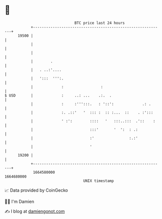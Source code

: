 * 👋

#+begin_example
                                   BTC price last 24 hours                    
               +------------------------------------------------------------+ 
         19500 |                                                            | 
               |                                                            | 
               |                                                            | 
               |        .                                                   | 
               |   . ..:'....                                               | 
               |   ':::  ''':.                                              | 
               |             :                 :                            | 
   $ USD       |             :     ..: ...    .:.  .                        | 
               |             :     :''':::.   : '::':             .: .      | 
               |             :. .::'   '  ::: :  :: :...  ::    . :':::     | 
               |             ' :':        ::::   '   :::..:::  .'::    :    | 
               |                          :::'       '  ':  : .:            | 
               |                          :'                :.:'            | 
               |                          '                                 | 
         19200 |                                                            | 
               +------------------------------------------------------------+ 
                1664580000                                        1664680000  
                                       UNIX timestamp                         
#+end_example
📈 Data provided by CoinGecko

🧑‍💻 I'm Damien

✍️ I blog at [[https://www.damiengonot.com][damiengonot.com]]
